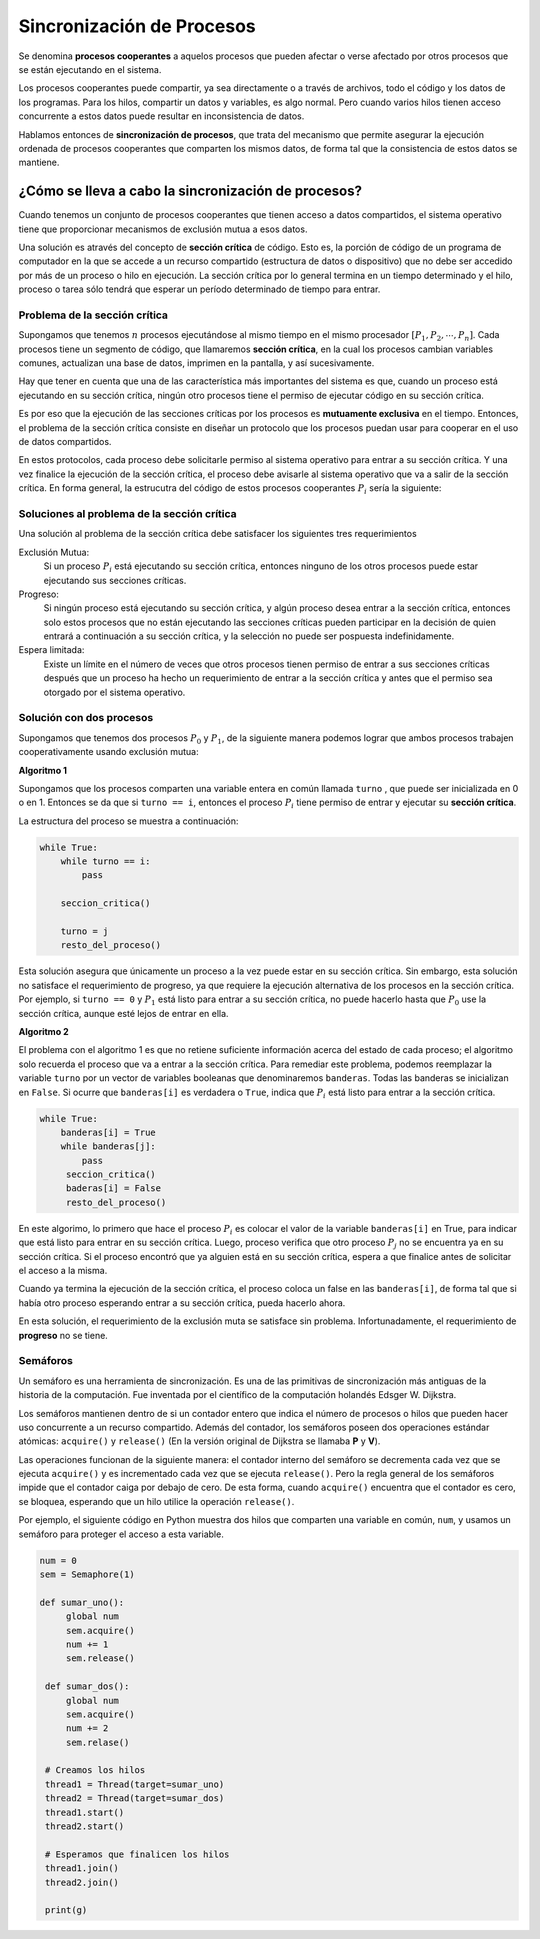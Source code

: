 Sincronización de Procesos
==========================

Se denomina **procesos cooperantes** a aquelos procesos que pueden afectar
o verse afectado por otros procesos que se están ejecutando en el sistema.

Los procesos cooperantes puede compartir, ya sea directamente o a través
de archivos, todo el código y los datos de los programas. Para los hilos,
compartir un datos y variables, es algo normal. Pero cuando varios hilos
tienen acceso concurrente a estos datos puede resultar en inconsistencia
de datos.

Hablamos entonces de **sincronización de procesos**, que trata del mecanismo
que permite asegurar la ejecución ordenada de procesos cooperantes que
comparten los mismos datos, de forma tal que la consistencia de estos datos
se mantiene.

¿Cómo se lleva a cabo la sincronización de procesos?
----------------------------------------------------

Cuando tenemos un conjunto de procesos cooperantes que tienen acceso a datos
compartidos, el sistema operativo tiene que proporcionar mecanismos de
exclusión mutua a esos datos.

Una solución es através del concepto de **sección crítica** de código. Esto es,
la porción de código de un programa de computador en la que se accede a un recurso 
compartido (estructura de datos o dispositivo) que no debe ser accedido por más de un
proceso o hilo en ejecución. La sección crítica por lo general termina en un tiempo
determinado y el hilo, proceso o tarea sólo tendrá que esperar un período determinado 
de tiempo para entrar.

Problema de la sección crítica
^^^^^^^^^^^^^^^^^^^^^^^^^^^^^^

Supongamos que tenemos :math:`n` procesos ejecutándose al mismo tiempo en el mismo
procesador :math:`[P_1, P_2, \cdots, P_n]`. Cada procesos tiene un segmento de código,
que llamaremos **sección crítica**, en la cual los procesos cambian variables
comunes, actualizan una base de datos, imprimen en la pantalla, y así sucesivamente.

Hay que tener en cuenta que una de las característica más importantes del sistema es
que, cuando un proceso está ejecutando en su sección crítica, ningún otro procesos
tiene el permiso de ejecutar código en su sección crítica.

Es por eso que la ejecución de las secciones críticas por los procesos es
**mutuamente exclusiva** en el tiempo. Entonces, el problema de la sección
crítica consiste en diseñar un protocolo que los procesos puedan usar para
cooperar en el uso de datos compartidos.

En estos protocolos, cada proceso debe solicitarle permiso al sistema operativo
para entrar a su sección crítica. Y una vez finalice la ejecución de la sección
crítica, el proceso debe avisarle al sistema operativo que va a salir de la
sección crítica. En forma general, la estrucutra del código de estos procesos
cooperantes :math:`P_i` sería la siguiente:

.. code-block:: python
   :emphasize-lines: 2, 4
   
   while True:
       entrar_seccion_critica()
       seccion_critica()
       salir_seccion_critica()

       resto_del_proceso()

Soluciones al problema de la sección crítica
^^^^^^^^^^^^^^^^^^^^^^^^^^^^^^^^^^^^^^^^^^^^

Una solución al problema de la sección crítica debe satisfacer los siguientes
tres requerimientos

Exclusión Mutua:
    Si un proceso :math:`P_i` está ejecutando su sección crítica, entonces ninguno
    de los otros procesos puede estar ejecutando sus secciones críticas.

Progreso:
    Si ningún proceso está ejecutando su sección crítica, y algún proceso desea 
    entrar a la sección crítica, entonces solo estos procesos que no están ejecutando
    las secciones críticas pueden participar en la decisión de quien entrará a
    continuación a su sección crítica, y la selección no puede ser pospuesta 
    indefinidamente.

Espera limitada:
    Existe un límite en el número de veces que otros procesos tienen permiso de
    entrar a sus secciones críticas después que un proceso ha hecho un requerimiento
    de entrar a la sección crítica y antes que el permiso sea otorgado por el
    sistema operativo.

Solución con dos procesos
^^^^^^^^^^^^^^^^^^^^^^^^^

Supongamos que tenemos dos procesos :math:`P_0` y  :math:`P_1`, de la siguiente
manera podemos lograr que ambos procesos trabajen cooperativamente usando exclusión
mutua:

**Algoritmo 1**

Supongamos que los procesos comparten una variable entera en común llamada ``turno``
, que puede ser inicializada en 0 o en 1. Entonces se da que si ``turno == i``,
entonces el proceso :math:`P_i` tiene permiso de entrar y ejecutar su **sección
crítica**.

La estructura del proceso se muestra a continuación:

.. code-block:: python

   while True:
       while turno == i:
           pass
       
       seccion_critica()

       turno = j
       resto_del_proceso()

Esta solución asegura que únicamente un proceso a la vez puede estar en su
sección crítica. Sin embargo, esta solución no satisface el requerimiento de
progreso, ya que requiere la ejecución alternativa de los procesos en la
sección crítica. Por ejemplo, si ``turno == 0`` y :math:`P_1` está listo
para entrar a su sección crítica, no puede hacerlo hasta que :math:`P_0`
use la sección crítica, aunque esté lejos de entrar en ella.

**Algoritmo 2**

El problema con el algoritmo 1 es que no retiene suficiente información acerca
del estado de cada proceso; el algoritmo solo recuerda el proceso que va a entrar
a la sección crítica. Para remediar este problema, podemos reemplazar la variable
``turno`` por un vector de variables booleanas que denominaremos ``banderas``. Todas
las banderas se inicializan en ``False``. Si ocurre que ``banderas[i]`` es
verdadera o ``True``, indica que :math:`P_i` está listo para entrar a la 
sección crítica.

.. code-block:: python

   while True:
       banderas[i] = True
       while banderas[j]:
           pass
        seccion_critica()
        baderas[i] = False
        resto_del_proceso()

En este algorimo, lo primero que hace el proceso :math:`P_i` es colocar el valor
de la variable ``banderas[i]`` en True, para indicar que está listo para entrar
en su sección crítica. Luego, proceso verifica que otro proceso :math:`P_j`
no se encuentra ya en su sección crítica. Si el proceso encontró que ya alguien
está en su sección crítica, espera a que finalice antes de solicitar el acceso 
a la misma.

Cuando ya termina la ejecución de la sección crítica, el proceso coloca un false
en las ``banderas[i]``, de forma tal que si había otro proceso esperando entrar
a su sección crítica, pueda hacerlo ahora.

En esta solución, el requerimiento de la exclusión muta se satisface sin problema.
Infortunadamente, el requerimiento de **progreso** no se tiene.

Semáforos
^^^^^^^^^

Un semáforo es una herramienta de sincronización. Es una de las primitivas de
sincronización más antiguas de la historia de la computación. Fue inventada por
el científico de la computación holandés Edsger W. Dijkstra. 

Los semáforos mantienen dentro de si un contador entero que indica el número de
procesos o hilos que pueden hacer uso concurrente a un recurso compartido. Además
del contador, los semáforos poseen dos operaciones estándar atómicas: ``acquire()``
y ``release()`` (En la versión original de Dijkstra se llamaba **P** y **V**).

Las operaciones funcionan de la siguiente manera: el contador interno del semáforo
se decrementa cada vez que se ejecuta ``acquire()`` y es incrementado cada vez
que se ejecuta ``release()``. Pero la regla general de los semáforos impide que
el contador caiga por debajo de cero. De esta forma, cuando ``acquire()``
encuentra que el contador es cero, se bloquea, esperando que un hilo utilice
la operación ``release()``.

Por ejemplo, el siguiente código en Python muestra dos hilos que comparten una
variable en común, ``num``, y usamos un semáforo para proteger el acceso a esta
variable.

.. code-block:: python

   num = 0
   sem = Semaphore(1)

   def sumar_uno():
        global num
        sem.acquire()
        num += 1
        sem.release()

    def sumar_dos():
        global num
        sem.acquire()
        num += 2
        sem.relase()

    # Creamos los hilos
    thread1 = Thread(target=sumar_uno)
    thread2 = Thread(target=sumar_dos)
    thread1.start()
    thread2.start()

    # Esperamos que finalicen los hilos
    thread1.join()
    thread2.join()

    print(g)